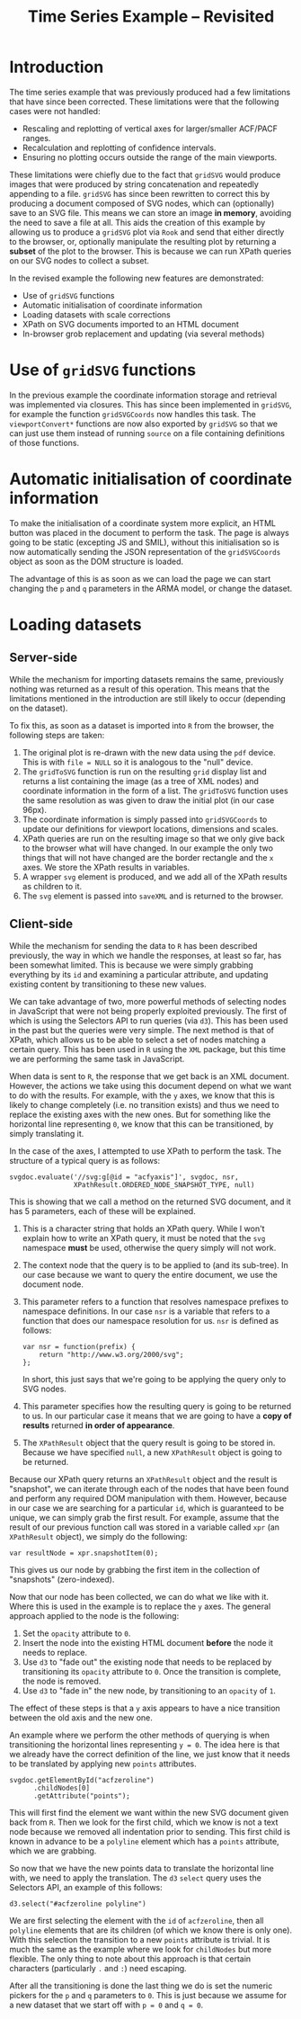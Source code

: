 #+TITLE: Time Series Example -- Revisited

* Introduction

The time series example that was previously produced had a few
limitations that have since been corrected. These limitations were
that the following cases were not handled:

+ Rescaling and replotting of vertical axes for larger/smaller
  ACF/PACF ranges.
+ Recalculation and replotting of confidence intervals.
+ Ensuring no plotting occurs outside the range of the main viewports.

These limitations were chiefly due to the fact that ~gridSVG~ would
produce images that were produced by string concatenation and
repeatedly appending to a file. ~gridSVG~ has since been rewritten to
correct this by producing a document composed of SVG nodes, which can
(optionally) save to an SVG file. This means we can store an image *in
memory*, avoiding the need to save a file at all. This aids the
creation of this example by allowing us to produce a ~gridSVG~ plot
via ~Rook~ and send that either directly to the browser, or,
optionally manipulate the resulting plot by returning a *subset* of
the plot to the browser. This is because we can run XPath queries on
our SVG nodes to collect a subset.

In the revised example the following new features are demonstrated:

+ Use of ~gridSVG~ functions
+ Automatic initialisation of coordinate information
+ Loading datasets with scale corrections
+ XPath on SVG documents imported to an HTML document
+ In-browser grob replacement and updating (via several methods)

* Use of ~gridSVG~ functions

In the previous example the coordinate information storage and
retrieval was implemented via closures. This has since been
implemented in ~gridSVG~, for example the function ~gridSVGCoords~ now
handles this task. The ~viewportConvert*~ functions are now also
exported by ~gridSVG~ so that we can just use them instead of running
~source~ on a file containing definitions of those functions.

* Automatic initialisation of coordinate information

To make the initialisation of a coordinate system more explicit, an
HTML button was placed in the document to perform the task. The page
is always going to be static (excepting JS and SMIL), without this
initialisation so is now automatically sending the JSON representation
of the ~gridSVGCoords~ object as soon as the DOM structure is loaded.

The advantage of this is as soon as we can load the page we can start
changing the ~p~ and ~q~ parameters in the ARMA model, or change the
dataset.

* Loading datasets

** Server-side

While the mechanism for importing datasets remains the same,
previously nothing was returned as a result of this operation. This
means that the limitations mentioned in the introduction are still
likely to occur (depending on the dataset).

To fix this, as soon as a dataset is imported into ~R~ from the
browser, the following steps are taken:

1. The original plot is re-drawn with the new data using the ~pdf~
   device. This is with ~file = NULL~ so it is analogous to the "null"
   device.
2. The ~gridToSVG~ function is run on the resulting ~grid~ display
   list and returns a list containing the image (as a tree of XML
   nodes) and coordinate information in the form of a list. The
   ~gridToSVG~ function uses the same resolution as was given to draw
   the initial plot (in our case 96px).
3. The coordinate information is simply passed into ~gridSVGCoords~ to
   update our definitions for viewport locations, dimensions and
   scales.
4. XPath queries are run on the resulting image so that we only give
   back to the browser what will have changed. In our example the only
   two things that will not have changed are the border rectangle and
   the ~x~ axes. We store the XPath results in variables.
5. A wrapper ~svg~ element is produced, and we add all of the XPath
   results as children to it.
6. The ~svg~ element is passed into ~saveXML~ and is returned to the
   browser.

** Client-side

While the mechanism for sending the data to ~R~ has been described
previously, the way in which we handle the responses, at least so far,
has been somewhat limited. This is because we were simply grabbing
everything by its ~id~ and examining a particular attribute, and
updating existing content by transitioning to these new values.

We can take advantage of two, more powerful methods of selecting nodes
in JavaScript that were not being properly exploited previously. The
first of which is using the Selectors API to run queries (via
~d3~). This has been used in the past but the queries were very
simple. The next method is that of XPath, which allows us to be able
to select a set of nodes matching a certain query. This has been used
in ~R~ using the ~XML~ package, but this time we are performing the
same task in JavaScript.

When data is sent to ~R~, the response that we get back is an XML
document. However, the actions we take using this document depend on
what we want to do with the results. For example, with the ~y~ axes,
we know that this is likely to change completely (i.e. no transition
exists) and thus we need to replace the existing axes with the new
ones. But for something like the horizontal line representing ~0~, we
know that this can be transitioned, by simply translating it.

In the case of the axes, I attempted to use XPath to perform the
task. The structure of a typical query is as follows:

: svgdoc.evaluate('//svg:g[@id = "acfyaxis"]', svgdoc, nsr,
:                 XPathResult.ORDERED_NODE_SNAPSHOT_TYPE, null)

This is showing that we call a method on the returned SVG document,
and it has 5 parameters, each of these will be explained.

1. This is a character string that holds an XPath query. While I won't
   explain how to write an XPath query, it must be noted that the
   ~svg~ namespace *must* be used, otherwise the query simply will not
   work.
2. The context node that the query is to be applied to (and its
   sub-tree). In our case because we want to query the entire
   document, we use the document node.
3. This parameter refers to a function that resolves namespace
   prefixes to namespace definitions. In our case ~nsr~ is a variable
   that refers to a function that does our namespace resolution for
   us. ~nsr~ is defined as follows:

   : var nsr = function(prefix) {
   :     return "http://www.w3.org/2000/svg";
   : };

   In short, this just says that we're going to be applying the query
   only to SVG nodes.
4. This parameter specifies how the resulting query is going to be
   returned to us. In our particular case it means that we are going
   to have a *copy of results* returned *in order of appearance*.
5. The ~XPathResult~ object that the query result is going to be
   stored in. Because we have specified ~null~, a new ~XPathResult~
   object is going to be returned.

Because our XPath query returns an ~XPathResult~ object and the result
is "snapshot", we can iterate through each of the nodes that have been
found and perform any required DOM manipulation with them. However,
because in our case we are searching for a particular ~id~, which is
guaranteed to be unique, we can simply grab the first result. For
example, assume that the result of our previous function call was
stored in a variable called ~xpr~ (an ~XPathResult~ object), we simply
do the following:

: var resultNode = xpr.snapshotItem(0);

This gives us our node by grabbing the first item in the collection of
"snapshots" (zero-indexed).

Now that our node has been collected, we can do what we like with
it. Where this is used in the example is to replace the ~y~ axes. The
general approach applied to the node is the following:

1. Set the ~opacity~ attribute to ~0~.
2. Insert the node into the existing HTML document *before* the node
   it needs to replace.
3. Use ~d3~ to "fade out" the existing node that needs to be replaced
   by transitioning its ~opacity~ attribute to ~0~. Once the
   transition is complete, the node is removed.
4. Use ~d3~ to "fade in" the new node, by transitioning to an
   ~opacity~ of ~1~.

The effect of these steps is that a ~y~ axis appears to have a nice
transition between the old axis and the new one.

An example where we perform the other methods of querying is when
transitioning the horizontal lines representing ~y = 0~. The idea here
is that we already have the correct definition of the line, we just
know that it needs to be translated by applying new ~points~
attributes.

: svgdoc.getElementById("acfzeroline")
:       .childNodes[0]
:       .getAttribute("points");

This will first find the element we want within the new SVG document
given back from ~R~. Then we look for the first child, which we know
is not a text node because we removed all indentation prior to
sending. This first child is known in advance to be a ~polyline~
element which has a ~points~ attribute, which we are grabbing.

So now that we have the new points data to translate the horizontal
line with, we need to apply the translation. The ~d3~ ~select~ query
uses the Selectors API, an example of this follows:

: d3.select("#acfzeroline polyline")

We are first selecting the element with the ~id~ of ~acfzeroline~,
then all ~polyline~ elements that are its children (of which we know
there is only one). With this selection the transition to a new
~points~ attribute is trivial. It is much the same as the example
where we look for ~childNodes~ but more flexible. The only thing to
note about this approach is that certain characters (particularly ~.~
and ~:~) need escaping.

After all the transitioning is done the last thing we do is set the
numeric pickers for the ~p~ and ~q~ parameters to ~0~. This is just
because we assume for a new dataset that we start off with ~p = 0~ and
~q = 0~.
